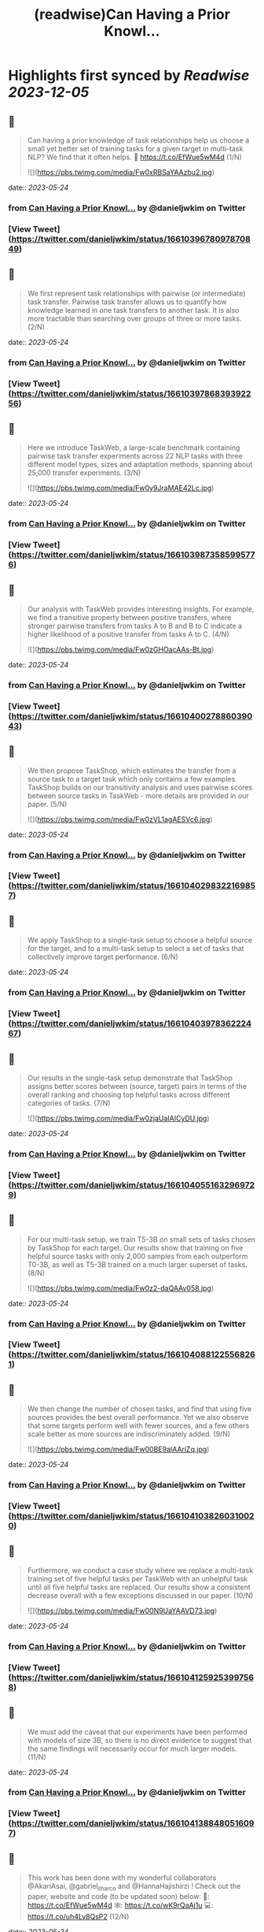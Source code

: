 :PROPERTIES:
:title: (readwise)Can Having a Prior Knowl...
:END:

:PROPERTIES:
:author: [[danieljwkim on Twitter]]
:full-title: "Can Having a Prior Knowl..."
:category: [[tweets]]
:url: https://twitter.com/danieljwkim/status/1661039678097870849
:image-url: https://pbs.twimg.com/profile_images/1543029967734407169/aw1m1fOw.jpg
:END:

* Highlights first synced by [[Readwise]] [[2023-12-05]]
** 📌
#+BEGIN_QUOTE
Can having a prior knowledge of task relationships help us choose a small yet better set of training tasks for a given target in multi-task NLP? 
We find that it often helps.
📜 https://t.co/EfWue5wM4d
(1/N) 

![](https://pbs.twimg.com/media/Fw0xRBSaYAAzbu2.jpg) 
#+END_QUOTE
    date:: [[2023-05-24]]
*** from _Can Having a Prior Knowl..._ by @danieljwkim on Twitter
*** [View Tweet](https://twitter.com/danieljwkim/status/1661039678097870849)
** 📌
#+BEGIN_QUOTE
We first represent task relationships with pairwise (or intermediate) task transfer. Pairwise task transfer allows us to quantify how knowledge learned in one task transfers to another task. It is also more tractable than searching over groups of three or more tasks.
(2/N) 
#+END_QUOTE
    date:: [[2023-05-24]]
*** from _Can Having a Prior Knowl..._ by @danieljwkim on Twitter
*** [View Tweet](https://twitter.com/danieljwkim/status/1661039786839392256)
** 📌
#+BEGIN_QUOTE
Here we introduce TaskWeb, a large-scale benchmark containing pairwise task transfer experiments across 22 NLP tasks with three different model types, sizes and adaptation methods, spanning about 25,000 transfer experiments.
(3/N) 

![](https://pbs.twimg.com/media/Fw0y9JraMAE42Lc.jpg) 
#+END_QUOTE
    date:: [[2023-05-24]]
*** from _Can Having a Prior Knowl..._ by @danieljwkim on Twitter
*** [View Tweet](https://twitter.com/danieljwkim/status/1661039873585995776)
** 📌
#+BEGIN_QUOTE
Our analysis with TaskWeb provides interesting insights. For example, we find a transitive property between positive transfers, where stronger pairwise transfers from tasks A to B and B to C indicate a higher likelihood of a positive transfer from tasks A to C.
(4/N) 

![](https://pbs.twimg.com/media/Fw0zGHOacAAs-Bt.jpg) 
#+END_QUOTE
    date:: [[2023-05-24]]
*** from _Can Having a Prior Knowl..._ by @danieljwkim on Twitter
*** [View Tweet](https://twitter.com/danieljwkim/status/1661040027886039043)
** 📌
#+BEGIN_QUOTE
We then propose TaskShop, which estimates the transfer from a source task to a target task which only contains a few examples. TaskShop builds on our transitivity analysis and uses pairwise scores between source tasks in TaskWeb - more details are provided in our paper.
(5/N) 

![](https://pbs.twimg.com/media/Fw0zVL1agAESVc6.jpg) 
#+END_QUOTE
    date:: [[2023-05-24]]
*** from _Can Having a Prior Knowl..._ by @danieljwkim on Twitter
*** [View Tweet](https://twitter.com/danieljwkim/status/1661040298322169857)
** 📌
#+BEGIN_QUOTE
We apply TaskShop to a single-task setup to choose a helpful source for the target, and to a multi-task setup to select a set of tasks that collectively improve target performance.
(6/N) 
#+END_QUOTE
    date:: [[2023-05-24]]
*** from _Can Having a Prior Knowl..._ by @danieljwkim on Twitter
*** [View Tweet](https://twitter.com/danieljwkim/status/1661040397836222467)
** 📌
#+BEGIN_QUOTE
Our results in the single-task setup demonstrate that TaskShop assigns better scores between (source, target) pairs in terms of the overall ranking and choosing top helpful tasks across different categories of tasks.
(7/N) 

![](https://pbs.twimg.com/media/Fw0zjaUaIAICyDU.jpg) 
#+END_QUOTE
    date:: [[2023-05-24]]
*** from _Can Having a Prior Knowl..._ by @danieljwkim on Twitter
*** [View Tweet](https://twitter.com/danieljwkim/status/1661040551632969729)
** 📌
#+BEGIN_QUOTE
For our multi-task setup, we train T5-3B on small sets of tasks chosen by TaskShop for each target. Our results show that training on five helpful source tasks with only 2,000 samples from each outperform T0-3B, as well as T5-3B trained on a much larger superset of tasks.
(8/N) 

![](https://pbs.twimg.com/media/Fw0z2-daQAAv058.jpg) 
#+END_QUOTE
    date:: [[2023-05-24]]
*** from _Can Having a Prior Knowl..._ by @danieljwkim on Twitter
*** [View Tweet](https://twitter.com/danieljwkim/status/1661040881225568261)
** 📌
#+BEGIN_QUOTE
We then change the number of chosen tasks, and find that using five sources provides the best overall performance. Yet we also observe that some targets perform well with fewer sources, and a few others scale better as more sources are indiscriminately added.
(9/N) 

![](https://pbs.twimg.com/media/Fw00BE9aIAAriZq.jpg) 
#+END_QUOTE
    date:: [[2023-05-24]]
*** from _Can Having a Prior Knowl..._ by @danieljwkim on Twitter
*** [View Tweet](https://twitter.com/danieljwkim/status/1661041038260310020)
** 📌
#+BEGIN_QUOTE
Furthermore, we conduct a case study where we replace a multi-task training set of five helpful tasks per TaskWeb with an unhelpful task until all five helpful tasks are replaced. Our results show a consistent decrease overall with a few exceptions discussed in our paper.
(10/N) 

![](https://pbs.twimg.com/media/Fw00N9UaYAAVD73.jpg) 
#+END_QUOTE
    date:: [[2023-05-24]]
*** from _Can Having a Prior Knowl..._ by @danieljwkim on Twitter
*** [View Tweet](https://twitter.com/danieljwkim/status/1661041259253997568)
** 📌
#+BEGIN_QUOTE
We must add the caveat that our experiments have been performed with models of size 3B, so there is no direct evidence to suggest that the same findings will necessarily occur for much larger models.
(11/N) 
#+END_QUOTE
    date:: [[2023-05-24]]
*** from _Can Having a Prior Knowl..._ by @danieljwkim on Twitter
*** [View Tweet](https://twitter.com/danieljwkim/status/1661041388480516097)
** 📌
#+BEGIN_QUOTE
This work has been done with my wonderful collaborators @AkariAsai, @gabriel_ilharco and @HannaHajishirzi !  Check out the paper, website and code (to be updated soon) below:
📜: https://t.co/EfWue5wM4d
🕸️: https://t.co/wK9rQaAj1u
💻: https://t.co/uh4Lv8QsP2
(12/N) 
#+END_QUOTE
    date:: [[2023-05-24]]
*** from _Can Having a Prior Knowl..._ by @danieljwkim on Twitter
*** [View Tweet](https://twitter.com/danieljwkim/status/1661041873954418693)